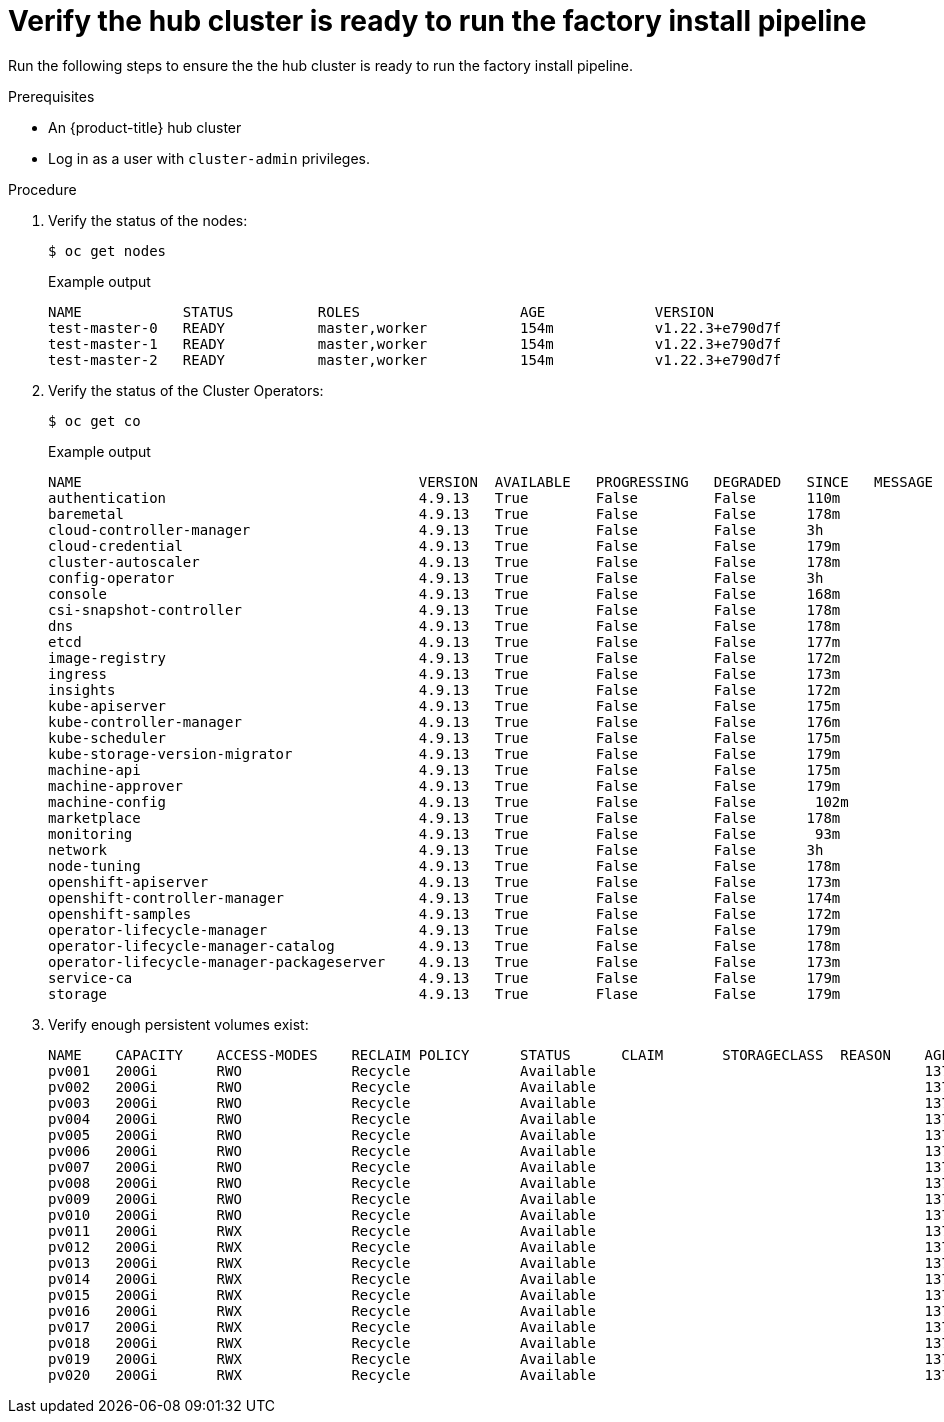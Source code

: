 // Module included in the following assemblies:
//
// * scalability_and_performance/ztp-factory-install-clusters.adoc
:_content-type: PROCEDURE
[id="verify-the-hub-cluster-is-ready_{context}"]
= Verify the hub cluster is ready to run the factory install pipeline

Run the following steps to ensure the the hub cluster is ready to run the factory install pipeline.

.Prerequisites

* An {product-title} hub cluster
* Log in as a user with `cluster-admin` privileges.

.Procedure

. Verify the status of the nodes:
+
[source,terminal]
----
$ oc get nodes
----
+
.Example output
+
[source,terminal]
----
NAME            STATUS          ROLES                   AGE             VERSION
test-master-0   READY           master,worker           154m            v1.22.3+e790d7f
test-master-1   READY           master,worker           154m            v1.22.3+e790d7f
test-master-2   READY           master,worker           154m            v1.22.3+e790d7f
----

. Verify the status of the Cluster Operators:
+
[source,terminal]
----
$ oc get co
----
+
.Example output
+
[source,terminal]
----
NAME                                        VERSION  AVAILABLE   PROGRESSING   DEGRADED   SINCE   MESSAGE
authentication                              4.9.13   True        False         False      110m
baremetal                                   4.9.13   True        False         False      178m
cloud-controller-manager                    4.9.13   True        False         False      3h
cloud-credential                            4.9.13   True        False         False      179m
cluster-autoscaler                          4.9.13   True        False         False      178m
config-operator                             4.9.13   True        False         False      3h
console                                     4.9.13   True        False         False      168m
csi-snapshot-controller                     4.9.13   True        False         False      178m
dns                                         4.9.13   True        False         False      178m
etcd                                        4.9.13   True        False         False      177m
image-registry                              4.9.13   True        False         False      172m
ingress                                     4.9.13   True        False         False      173m
insights                                    4.9.13   True        False         False      172m
kube-apiserver                              4.9.13   True        False         False      175m
kube-controller-manager                     4.9.13   True        False         False      176m
kube-scheduler                              4.9.13   True        False         False      175m
kube-storage-version-migrator               4.9.13   True        False         False      179m
machine-api                                 4.9.13   True        False         False      175m
machine-approver                            4.9.13   True        False         False      179m
machine-config                              4.9.13   True        False         False       102m
marketplace                                 4.9.13   True        False         False      178m
monitoring                                  4.9.13   True        False         False       93m
network                                     4.9.13   True        False         False      3h
node-tuning                                 4.9.13   True        False         False      178m
openshift-apiserver                         4.9.13   True        False         False      173m
openshift-controller-manager                4.9.13   True        False         False      174m
openshift-samples                           4.9.13   True        False         False      172m
operator-lifecycle-manager                  4.9.13   True        False         False      179m
operator-lifecycle-manager-catalog          4.9.13   True        False         False      178m
operator-lifecycle-manager-packageserver    4.9.13   True        False         False      173m
service-ca                                  4.9.13   True        False         False      179m
storage                                     4.9.13   True        Flase         False      179m
----

. Verify enough persistent volumes exist:
+
[source,terminal]
----
NAME    CAPACITY    ACCESS-MODES    RECLAIM POLICY      STATUS      CLAIM       STORAGECLASS  REASON    AGE
pv001   200Gi       RWO             Recycle             Available                                       137m
pv002   200Gi       RWO             Recycle             Available                                       137m
pv003   200Gi       RWO             Recycle             Available                                       137m
pv004   200Gi       RWO             Recycle             Available                                       137m
pv005   200Gi       RWO             Recycle             Available                                       137m
pv006   200Gi       RWO             Recycle             Available                                       137m
pv007   200Gi       RWO             Recycle             Available                                       137m
pv008   200Gi       RWO             Recycle             Available                                       137m
pv009   200Gi       RWO             Recycle             Available                                       137m
pv010   200Gi       RWO             Recycle             Available                                       137m
pv011   200Gi       RWX             Recycle             Available                                       137m
pv012   200Gi       RWX             Recycle             Available                                       137m
pv013   200Gi       RWX             Recycle             Available                                       137m
pv014   200Gi       RWX             Recycle             Available                                       137m
pv015   200Gi       RWX             Recycle             Available                                       137m
pv016   200Gi       RWX             Recycle             Available                                       137m
pv017   200Gi       RWX             Recycle             Available                                       137m
pv018   200Gi       RWX             Recycle             Available                                       137m
pv019   200Gi       RWX             Recycle             Available                                       137m
pv020   200Gi       RWX             Recycle             Available                                       137m
----
